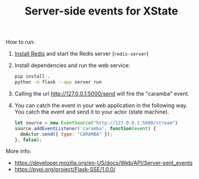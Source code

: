 #+TITLE: Server-side events for XState

How to run:

1. [[https://redis.io/docs/install/install-stack/][Install Redis]] and start the Redis server (~redis-server~)
2. Install dependencies and run the web service:
   #+begin_src sh
     pip install .
     python -m flask --app server run
   #+end_src
3. Calling the url http://127.0.0.1:5000/send will fire the "caramba"
   event.
4. You can catch the event in your web application in the following
   way. You catch the event and send it to your actor (state machine).
   #+begin_src js
   let source = new EventSource("http://127.0.0.1:5000/stream")
   source.addEventListener('caramba', function(event) {
     dmActor.send({ type: "CARAMBA" });
   }, false);
   #+end_src
   


More info:
- https://developer.mozilla.org/en-US/docs/Web/API/Server-sent_events
- https://pypi.org/project/Flask-SSE/1.0.0/
